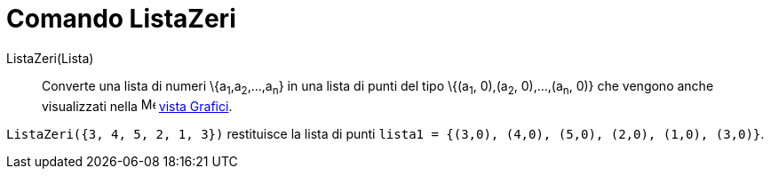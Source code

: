 = Comando ListaZeri

ListaZeri(Lista)::
  Converte una lista di numeri \{a~1~,a~2~,...,a~n~} in una lista di punti del tipo \{(a~1~, 0),(a~2~, 0),...,(a~n~, 0)}
  che vengono anche visualizzati nella image:16px-Menu_view_graphics.svg.png[Menu view graphics.svg,width=16,height=16]
  xref:/Vista_Grafici.adoc[vista Grafici].

[EXAMPLE]
====

`ListaZeri({3, 4, 5, 2, 1, 3})` restituisce la lista di punti `lista1 = {(3,0), (4,0), (5,0), (2,0), (1,0), (3,0)}`.

====

